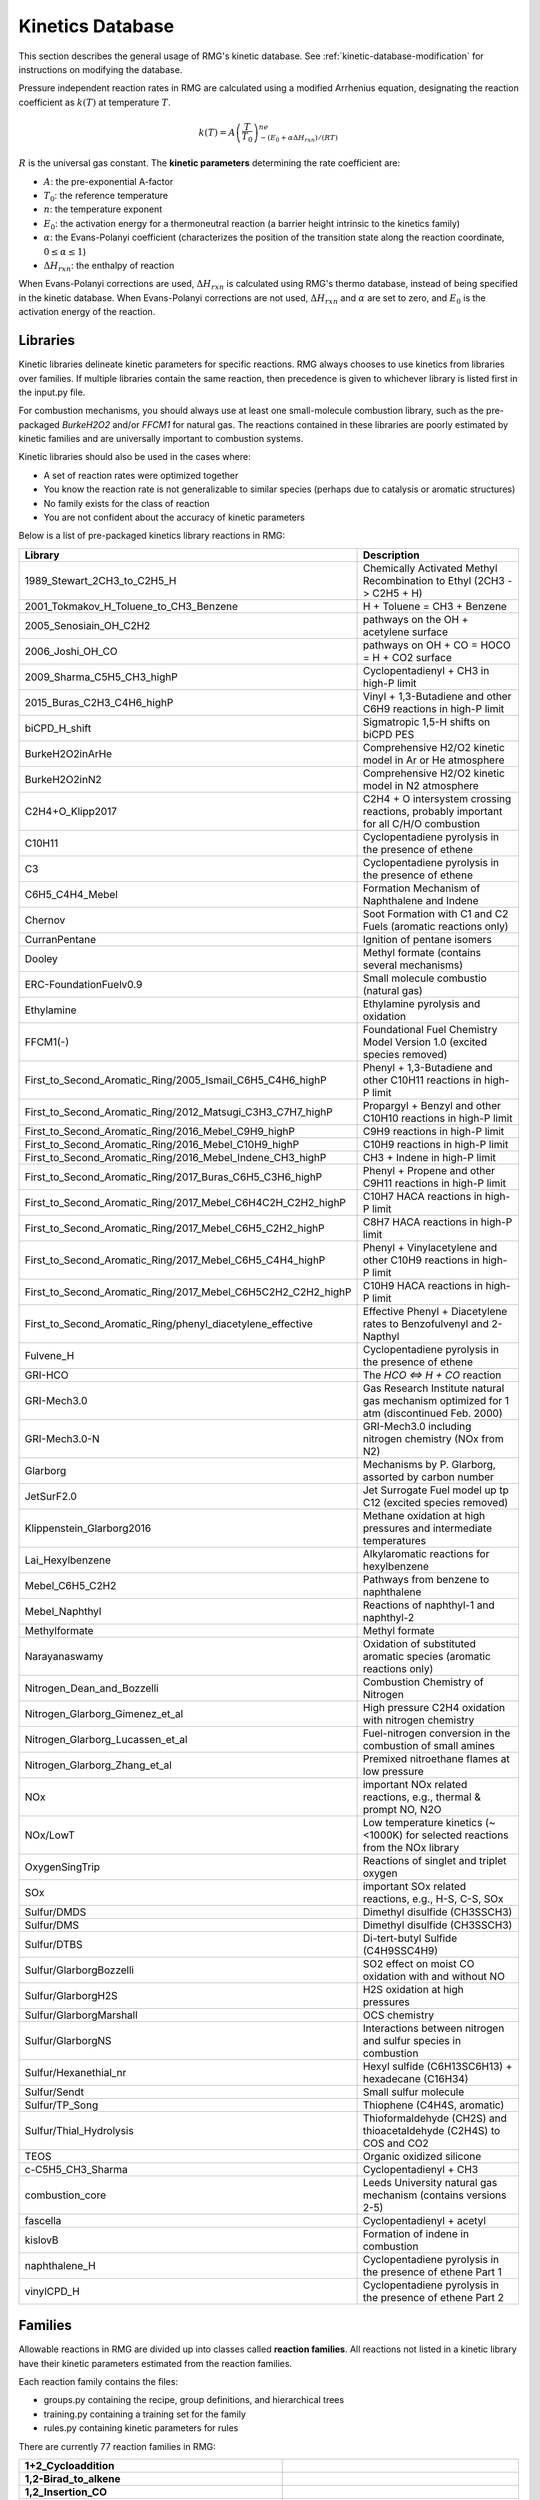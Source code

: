 .. _kineticsDatabase:

*****************
Kinetics Database
*****************
This section describes the general usage of RMG's kinetic database. See :ref:`kinetic-database-modification` for 
instructions on modifying the database.

Pressure independent reaction rates in RMG are calculated using a modified 
Arrhenius equation, designating the reaction coefficient as :math:`k(T)` at 
temperature :math:`T`.

.. math:: k(T) = A\left(\frac{T}{T_0}\right)^ne^{-(E_0 + \alpha \Delta H_{rxn})/(RT)}

:math:`R` is the universal gas constant. The **kinetic parameters** determining 
the rate coefficient are:

* :math:`A`:	the pre-exponential A-factor 

* :math:`T_0`:	the reference temperature

* :math:`n`:	the temperature exponent

* :math:`E_0`:	the activation energy for a thermoneutral reaction (a barrier height intrinsic to the kinetics family)

* :math:`\alpha`:	the Evans-Polanyi coefficient (characterizes the position of the transition state along the reaction coordinate, :math:`0 \le \alpha \le 1`)

* :math:`\Delta H_{rxn}`: the enthalpy of reaction

When Evans-Polanyi corrections are used, :math:`\Delta H_{rxn}` is calculated
using RMG's thermo database, instead of being specified in the kinetic database.
When Evans-Polanyi corrections are not used, :math:`\Delta H_{rxn}` and :math:`\alpha`
are set to zero, and :math:`E_0` is the activation energy of the reaction.

Libraries
=========
Kinetic libraries delineate kinetic parameters for specific reactions. 
RMG always chooses to use kinetics from libraries over families. If multiple libraries
contain the same reaction, then precedence is given to whichever library is
listed first in the input.py file.

For combustion mechanisms, you should always use at least one small-molecule 
combustion library, such as the pre-packaged *BurkeH2O2* and/or *FFCM1*
for natural gas.
The reactions contained in these libraries are poorly estimated by kinetic 
families and are universally important to combustion systems.

Kinetic libraries should also be used in the cases where:

* A set of reaction rates were optimized together
* You know the reaction rate is not generalizable to similar species (perhaps due to catalysis or aromatic structures)
* No family exists for the class of reaction
* You are not confident about the accuracy of kinetic parameters

Below is a list of pre-packaged kinetics library reactions in RMG:


+-------------------------------------------------------------+------------------------------------------------------------------------------------------+
|Library                                                      |Description                                                                               |
+=============================================================+==========================================================================================+
|1989_Stewart_2CH3_to_C2H5_H                                  |Chemically Activated Methyl Recombination to Ethyl (2CH3 -> C2H5 + H)                     |
+-------------------------------------------------------------+------------------------------------------------------------------------------------------+
|2001_Tokmakov_H_Toluene_to_CH3_Benzene                       |H + Toluene = CH3 + Benzene                                                               |
+-------------------------------------------------------------+------------------------------------------------------------------------------------------+
|2005_Senosiain_OH_C2H2                                       |pathways on the OH + acetylene surface                                                    |
+-------------------------------------------------------------+------------------------------------------------------------------------------------------+
|2006_Joshi_OH_CO                                             |pathways on OH + CO = HOCO = H + CO2 surface                                              |
+-------------------------------------------------------------+------------------------------------------------------------------------------------------+
|2009_Sharma_C5H5_CH3_highP                                   |Cyclopentadienyl + CH3 in high-P limit                                                    |
+-------------------------------------------------------------+------------------------------------------------------------------------------------------+
|2015_Buras_C2H3_C4H6_highP                                   |Vinyl + 1,3-Butadiene and other C6H9 reactions in high-P limit                            |
+-------------------------------------------------------------+------------------------------------------------------------------------------------------+
|biCPD_H_shift                                                |Sigmatropic 1,5-H shifts on biCPD PES                                                     |
+-------------------------------------------------------------+------------------------------------------------------------------------------------------+
|BurkeH2O2inArHe                                              |Comprehensive H2/O2 kinetic model in Ar or He atmosphere                                  |
+-------------------------------------------------------------+------------------------------------------------------------------------------------------+
|BurkeH2O2inN2                                                |Comprehensive H2/O2 kinetic model in N2 atmosphere                                        |
+-------------------------------------------------------------+------------------------------------------------------------------------------------------+
|C2H4+O_Klipp2017                                             |C2H4 + O intersystem crossing reactions, probably important for all C/H/O combustion      |
+-------------------------------------------------------------+------------------------------------------------------------------------------------------+
|C10H11                                                       |Cyclopentadiene pyrolysis in the presence of ethene                                       |
+-------------------------------------------------------------+------------------------------------------------------------------------------------------+
|C3                                                           |Cyclopentadiene pyrolysis in the presence of ethene                                       |
+-------------------------------------------------------------+------------------------------------------------------------------------------------------+
|C6H5_C4H4_Mebel                                              |Formation Mechanism of Naphthalene and Indene                                             |
+-------------------------------------------------------------+------------------------------------------------------------------------------------------+
|Chernov                                                      |Soot Formation with C1 and C2 Fuels (aromatic reactions only)                             |
+-------------------------------------------------------------+------------------------------------------------------------------------------------------+
|CurranPentane                                                |Ignition of pentane isomers                                                               |
+-------------------------------------------------------------+------------------------------------------------------------------------------------------+
|Dooley                                                       |Methyl formate (contains several mechanisms)                                              |
+-------------------------------------------------------------+------------------------------------------------------------------------------------------+
|ERC-FoundationFuelv0.9                                       |Small molecule combustio (natural gas)                                                    |
+-------------------------------------------------------------+------------------------------------------------------------------------------------------+
|Ethylamine                                                   |Ethylamine pyrolysis and oxidation                                                        |
+-------------------------------------------------------------+------------------------------------------------------------------------------------------+
|FFCM1(-)                                                     |Foundational Fuel Chemistry Model Version 1.0 (excited species removed)                   |
+-------------------------------------------------------------+------------------------------------------------------------------------------------------+
|First_to_Second_Aromatic_Ring/2005_Ismail_C6H5_C4H6_highP    |Phenyl + 1,3-Butadiene and other C10H11 reactions in high-P limit                         |
+-------------------------------------------------------------+------------------------------------------------------------------------------------------+
|First_to_Second_Aromatic_Ring/2012_Matsugi_C3H3_C7H7_highP   |Propargyl + Benzyl and other C10H10 reactions in high-P limit                             |
+-------------------------------------------------------------+------------------------------------------------------------------------------------------+
|First_to_Second_Aromatic_Ring/2016_Mebel_C9H9_highP          |C9H9 reactions in high-P limit                                                            |
+-------------------------------------------------------------+------------------------------------------------------------------------------------------+
|First_to_Second_Aromatic_Ring/2016_Mebel_C10H9_highP         |C10H9 reactions in high-P limit                                                           |
+-------------------------------------------------------------+------------------------------------------------------------------------------------------+
|First_to_Second_Aromatic_Ring/2016_Mebel_Indene_CH3_highP    |CH3 + Indene in high-P limit                                                              |
+-------------------------------------------------------------+------------------------------------------------------------------------------------------+
|First_to_Second_Aromatic_Ring/2017_Buras_C6H5_C3H6_highP     |Phenyl + Propene and other C9H11 reactions in high-P limit                                |
+-------------------------------------------------------------+------------------------------------------------------------------------------------------+
|First_to_Second_Aromatic_Ring/2017_Mebel_C6H4C2H_C2H2_highP  |C10H7 HACA reactions in high-P limit                                                      |
+-------------------------------------------------------------+------------------------------------------------------------------------------------------+
|First_to_Second_Aromatic_Ring/2017_Mebel_C6H5_C2H2_highP     |C8H7 HACA reactions in high-P limit                                                       |
+-------------------------------------------------------------+------------------------------------------------------------------------------------------+
|First_to_Second_Aromatic_Ring/2017_Mebel_C6H5_C4H4_highP     |Phenyl + Vinylacetylene and other C10H9  reactions in high-P limit                        |
+-------------------------------------------------------------+------------------------------------------------------------------------------------------+
|First_to_Second_Aromatic_Ring/2017_Mebel_C6H5C2H2_C2H2_highP |C10H9 HACA reactions in high-P limit                                                      |
+-------------------------------------------------------------+------------------------------------------------------------------------------------------+
|First_to_Second_Aromatic_Ring/phenyl_diacetylene_effective   |Effective Phenyl + Diacetylene rates to Benzofulvenyl and 2-Napthyl                       |
+-------------------------------------------------------------+------------------------------------------------------------------------------------------+
|Fulvene_H                                                    |Cyclopentadiene pyrolysis in the presence of ethene                                       |
+-------------------------------------------------------------+------------------------------------------------------------------------------------------+
|GRI-HCO                                                      |The `HCO <=> H + CO` reaction                                                             |
+-------------------------------------------------------------+------------------------------------------------------------------------------------------+
|GRI-Mech3.0                                                  |Gas Research Institute natural gas mechanism optimized for 1 atm (discontinued Feb. 2000) |
+-------------------------------------------------------------+------------------------------------------------------------------------------------------+
|GRI-Mech3.0-N                                                |GRI-Mech3.0 including nitrogen chemistry (NOx from N2)                                    |
+-------------------------------------------------------------+------------------------------------------------------------------------------------------+
|Glarborg                                                     |Mechanisms by P. Glarborg, assorted by carbon number                                      |
+-------------------------------------------------------------+------------------------------------------------------------------------------------------+
|JetSurF2.0                                                   |Jet Surrogate Fuel model up tp C12 (excited species removed)                              |
+-------------------------------------------------------------+------------------------------------------------------------------------------------------+
|Klippenstein_Glarborg2016                                    |Methane oxidation at high pressures and intermediate temperatures                         |
+-------------------------------------------------------------+------------------------------------------------------------------------------------------+
|Lai_Hexylbenzene                                             |Alkylaromatic reactions for hexylbenzene                                                  |
+-------------------------------------------------------------+------------------------------------------------------------------------------------------+
|Mebel_C6H5_C2H2                                              |Pathways from benzene to naphthalene                                                      |
+-------------------------------------------------------------+------------------------------------------------------------------------------------------+
|Mebel_Naphthyl                                               |Reactions of naphthyl-1 and naphthyl-2                                                    |
+-------------------------------------------------------------+------------------------------------------------------------------------------------------+
|Methylformate                                                |Methyl formate                                                                            |
+-------------------------------------------------------------+------------------------------------------------------------------------------------------+
|Narayanaswamy                                                |Oxidation of substituted aromatic species (aromatic reactions only)                       |
+-------------------------------------------------------------+------------------------------------------------------------------------------------------+
|Nitrogen_Dean_and_Bozzelli                                   |Combustion Chemistry of Nitrogen                                                          |
+-------------------------------------------------------------+------------------------------------------------------------------------------------------+
|Nitrogen_Glarborg_Gimenez_et_al                              |High pressure C2H4 oxidation with nitrogen chemistry                                      |
+-------------------------------------------------------------+------------------------------------------------------------------------------------------+
|Nitrogen_Glarborg_Lucassen_et_al                             |Fuel-nitrogen conversion in the combustion of small amines                                |
+-------------------------------------------------------------+------------------------------------------------------------------------------------------+
|Nitrogen_Glarborg_Zhang_et_al                                |Premixed nitroethane flames at low pressure                                               |
+-------------------------------------------------------------+------------------------------------------------------------------------------------------+
|NOx                                                          |important NOx related reactions, e.g., thermal & prompt NO, N2O                           |
+-------------------------------------------------------------+------------------------------------------------------------------------------------------+
|NOx/LowT                                                     |Low temperature kinetics (~<1000K) for selected reactions from the NOx library            |
+-------------------------------------------------------------+------------------------------------------------------------------------------------------+
|OxygenSingTrip                                               |Reactions of singlet and triplet oxygen                                                   |
+-------------------------------------------------------------+------------------------------------------------------------------------------------------+
|SOx                                                          |important SOx related reactions, e.g., H-S, C-S, SOx                                      |
+-------------------------------------------------------------+------------------------------------------------------------------------------------------+
|Sulfur/DMDS                                                  |Dimethyl disulfide (CH3SSCH3)                                                             |
+-------------------------------------------------------------+------------------------------------------------------------------------------------------+
|Sulfur/DMS                                                   |Dimethyl disulfide (CH3SSCH3)                                                             |
+-------------------------------------------------------------+------------------------------------------------------------------------------------------+
|Sulfur/DTBS                                                  |Di-tert-butyl Sulfide (C4H9SSC4H9)                                                        |
+-------------------------------------------------------------+------------------------------------------------------------------------------------------+
|Sulfur/GlarborgBozzelli                                      |SO2 effect on moist CO oxidation with and without NO                                      |
+-------------------------------------------------------------+------------------------------------------------------------------------------------------+
|Sulfur/GlarborgH2S                                           |H2S oxidation at high pressures                                                           |
+-------------------------------------------------------------+------------------------------------------------------------------------------------------+
|Sulfur/GlarborgMarshall                                      |OCS chemistry                                                                             |
+-------------------------------------------------------------+------------------------------------------------------------------------------------------+
|Sulfur/GlarborgNS                                            |Interactions between nitrogen and sulfur species in combustion                            |
+-------------------------------------------------------------+------------------------------------------------------------------------------------------+
|Sulfur/Hexanethial_nr                                        |Hexyl sulfide (C6H13SC6H13) + hexadecane (C16H34)                                         |
+-------------------------------------------------------------+------------------------------------------------------------------------------------------+
|Sulfur/Sendt                                                 |Small sulfur molecule                                                                     |
+-------------------------------------------------------------+------------------------------------------------------------------------------------------+
|Sulfur/TP_Song                                               |Thiophene (C4H4S, aromatic)                                                               |
+-------------------------------------------------------------+------------------------------------------------------------------------------------------+
|Sulfur/Thial_Hydrolysis                                      |Thioformaldehyde (CH2S) and thioacetaldehyde (C2H4S) to COS and CO2                       |
+-------------------------------------------------------------+------------------------------------------------------------------------------------------+
|TEOS                                                         |Organic oxidized silicone                                                                 |
+-------------------------------------------------------------+------------------------------------------------------------------------------------------+
|c-C5H5_CH3_Sharma                                            |Cyclopentadienyl + CH3                                                                    |
+-------------------------------------------------------------+------------------------------------------------------------------------------------------+
|combustion_core                                              |Leeds University natural gas mechanism (contains versions 2-5)                            |
+-------------------------------------------------------------+------------------------------------------------------------------------------------------+
|fascella                                                     |Cyclopentadienyl + acetyl                                                                 |
+-------------------------------------------------------------+------------------------------------------------------------------------------------------+
|kislovB                                                      |Formation of indene in combustion                                                         |
+-------------------------------------------------------------+------------------------------------------------------------------------------------------+
|naphthalene_H                                                |Cyclopentadiene pyrolysis in the presence of ethene Part 1                                |
+-------------------------------------------------------------+------------------------------------------------------------------------------------------+
|vinylCPD_H                                                   |Cyclopentadiene pyrolysis in the presence of ethene Part 2                                |
+-------------------------------------------------------------+------------------------------------------------------------------------------------------+



.. _kinetics_families_db:

Families
========
Allowable reactions in RMG are divided up into classes called **reaction families**.
All reactions not listed in a kinetic library have their kinetic parameters 
estimated from the reaction families. 

Each reaction family contains the files:

* groups.py containing the recipe, group definitions, and hierarchical trees
* training.py containing a training set for the family
* rules.py containing kinetic parameters for rules

There are currently 77 reaction families in RMG:

.. |f00| image:: images/kinetics_families/1+2_Cycloaddition.png
    :scale: 40%
.. |f01| image:: images/kinetics_families/1,2-Birad_to_alkene.png
    :scale: 40%
.. |f02| image:: images/kinetics_families/1,2_Insertion_CO.png
    :scale: 40%
.. |f03| image:: images/kinetics_families/1,2_Insertion_carbene.png
    :scale: 40%
.. |f04| image:: images/kinetics_families/1,2_NH3_elimination.png
    :scale: 40%
.. |f05| image:: images/kinetics_families/1,2_shiftC.png
    :scale: 40%
.. |f06| image:: images/kinetics_families/1,2_shiftS.png
    :scale: 40%
.. |f07| image:: images/kinetics_families/1,3_Insertion_CO2.png
    :scale: 40%
.. |f08| image:: images/kinetics_families/1,3_Insertion_ROR.png
    :scale: 40%
.. |f09| image:: images/kinetics_families/1,3_Insertion_RSR.png
    :scale: 40%
.. |f10| image:: images/kinetics_families/1,3_NH3_elimination.png
    :scale: 40%
.. |f11| image:: images/kinetics_families/1,4_Cyclic_birad_scission.png
    :scale: 40%
.. |f12| image:: images/kinetics_families/1,4_Linear_birad_scission.png
    :scale: 40%
.. |f13| image:: images/kinetics_families/2+2_cycloaddition_CCO.png
    :scale: 40%
.. |f14| image:: images/kinetics_families/2+2_cycloaddition_CO.png
    :scale: 40%
.. |f15| image:: images/kinetics_families/2+2_cycloaddition_CS.png
    :scale: 40%
.. |f16| image:: images/kinetics_families/2+2_cycloaddition_Cd.png
    :scale: 40%
.. |f17| image:: images/kinetics_families/6_membered_central_C-C_shift.png
    :scale: 40%
.. |f18| image:: images/kinetics_families/Baeyer-Villiger_step1_cat.png
    :scale: 40%
.. |f19| image:: images/kinetics_families/Baeyer-Villiger_step2.png
    :scale: 40%
.. |f20| image:: images/kinetics_families/Baeyer-Villiger_step2_cat.png
    :scale: 40%
.. |f21| image:: images/kinetics_families/Bimolec_Hydroperoxide_Decomposition.png
    :scale: 40%
.. |f22| image:: images/kinetics_families/Birad_R_Recombination.png
    :scale: 40%
.. |f23| image:: images/kinetics_families/Birad_recombination.png
    :scale: 40%
.. |f24| image:: images/kinetics_families/CO_Disproportionation.png
    :scale: 40%
.. |f25| image:: images/kinetics_families/Concerted_Intra_Diels_alder_monocyclic_1,2_shiftH.png
    :scale: 40%
.. |f26| image:: images/kinetics_families/Cyclic_Ether_Formation.png
    :scale: 40%
.. |f27| image:: images/kinetics_families/Cyclic_Thioether_Formation.png
    :scale: 40%
.. |f28| image:: images/kinetics_families/Cyclopentadiene_scission.png
    :scale: 40%
.. |f29| image:: images/kinetics_families/Diels_alder_addition.png
    :scale: 40%
.. |f30| image:: images/kinetics_families/Disproportionation.png
    :scale: 40%
.. |f31| image:: images/kinetics_families/HO2_Elimination_from_PeroxyRadical.png
    :scale: 40%
.. |f32| image:: images/kinetics_families/H_Abstraction.png
    :scale: 40%
.. |f33| image:: images/kinetics_families/Intra_2+2_cycloaddition_Cd.png
    :scale: 40%
.. |f34| image:: images/kinetics_families/Intra_5_membered_conjugated_C=C_C=C_addition.png
    :scale: 40%
.. |f35| image:: images/kinetics_families/Intra_Diels_alder_monocyclic.png
    :scale: 40%
.. |f36| image:: images/kinetics_families/Intra_Disproportionation.png
    :scale: 40%
.. |f37| image:: images/kinetics_families/Intra_RH_Add_Endocyclic.png
    :scale: 40%
.. |f38| image:: images/kinetics_families/Intra_RH_Add_Exocyclic.png
    :scale: 40%
.. |f39| image:: images/kinetics_families/Intra_R_Add_Endocyclic.png
    :scale: 40%
.. |f40| image:: images/kinetics_families/Intra_R_Add_ExoTetCyclic.png
    :scale: 40%
.. |f41| image:: images/kinetics_families/Intra_R_Add_Exo_scission.png
    :scale: 40%
.. |f42| image:: images/kinetics_families/Intra_R_Add_Exocyclic.png
    :scale: 40%
.. |f43| image:: images/kinetics_families/Intra_Retro_Diels_alder_bicyclic.png
    :scale: 40%
.. |f44| image:: images/kinetics_families/Intra_ene_reaction.png
    :scale: 40%
.. |f45| image:: images/kinetics_families/Korcek_step1.png
    :scale: 40%
.. |f46| image:: images/kinetics_families/Korcek_step1_cat.png
    :scale: 40%
.. |f47| image:: images/kinetics_families/Korcek_step2.png
    :scale: 40%
.. |f48| image:: images/kinetics_families/Peroxyl_Disproportionation.png
    :scale: 40%
.. |f49| image:: images/kinetics_families/Peroxyl_Termination.png
    :scale: 40%
.. |f50| image:: images/kinetics_families/R_Addition_COm.png
    :scale: 40%
.. |f51| image:: images/kinetics_families/R_Addition_CSm.png
    :scale: 40%
.. |f52| image:: images/kinetics_families/R_Addition_MultipleBond.png
    :scale: 40%
.. |f53| image:: images/kinetics_families/R_Recombination.png
    :scale: 40%
.. |f54| image:: images/kinetics_families/Singlet_Carbene_Intra_Disproportionation.png
    :scale: 40%
.. |f55| image:: images/kinetics_families/Singlet_Val6_to_triplet.png
    :scale: 40%
.. |f56| image:: images/kinetics_families/SubstitutionS.png
    :scale: 40%
.. |f57| image:: images/kinetics_families/Substitution_O.png
    :scale: 40%
.. |f58| image:: images/kinetics_families/Surface_Abstraction.png
    :scale: 40%
.. |f59| image:: images/kinetics_families/Surface_Adsorption_Bidentate.png
    :scale: 40%
.. |f60| image:: images/kinetics_families/Surface_Adsorption_Dissociative.png
    :scale: 40%
.. |f61| image:: images/kinetics_families/Surface_Adsorption_Double.png
    :scale: 40%
.. |f62| image:: images/kinetics_families/Surface_Adsorption_Single.png
    :scale: 40%
.. |f63| image:: images/kinetics_families/Surface_Adsorption_vdW.png
    :scale: 40%
.. |f64| image:: images/kinetics_families/Surface_Bidentate_Dissociation.png
    :scale: 40%
.. |f65| image:: images/kinetics_families/Surface_Dissociation.png
    :scale: 40%
.. |f66| image:: images/kinetics_families/Surface_Dissociation_vdW.png
    :scale: 40%
.. |f67| image:: images/kinetics_families/Surface_Recombination.png
    :scale: 40%
.. |f68| image:: images/kinetics_families/intra_H_migration.png
    :scale: 40%
.. |f69| image:: images/kinetics_families/intra_NO2_ONO_conversion.png
    :scale: 40%
.. |f70| image:: images/kinetics_families/intra_OH_migration.png
    :scale: 40%
.. |f71| image:: images/kinetics_families/intra_substitutionCS_cyclization.png
    :scale: 40%
.. |f72| image:: images/kinetics_families/intra_substitutionCS_isomerization.png
    :scale: 40%
.. |f73| image:: images/kinetics_families/intra_substitutionS_cyclization.png
    :scale: 40%
.. |f74| image:: images/kinetics_families/intra_substitutionS_isomerization.png
    :scale: 40%
.. |f75| image:: images/kinetics_families/ketoenol.png
    :scale: 40%
.. |f76| image:: images/kinetics_families/lone_electron_pair_bond.png
    :scale: 40%

.. table::
    :widths: 40 60

    ===================================================== =====
    **1+2_Cycloaddition**                                 |f00|
    **1,2-Birad_to_alkene**                               |f01|
    **1,2_Insertion_CO**                                  |f02|
    **1,2_Insertion_carbene**                             |f03|
    **1,2_NH3_elimination**                               |f04|
    **1,2_shiftC**                                        |f05|
    **1,2_shiftS**                                        |f06|
    **1,3_Insertion_CO2**                                 |f07|
    **1,3_Insertion_ROR**                                 |f08|
    **1,3_Insertion_RSR**                                 |f09|
    **1,3_NH3_elimination**                               |f10|
    **1,4_Cyclic_birad_scission**                         |f11|
    **1,4_Linear_birad_scission**                         |f12|
    **2+2_cycloaddition_CCO**                             |f13|
    **2+2_cycloaddition_CO**                              |f14|
    **2+2_cycloaddition_CS**                              |f15|
    **2+2_cycloaddition_Cd**                              |f16|
    **6_membered_central_C-C_shift**                      |f17|
    **Baeyer-Villiger_step1_cat**                         |f18|
    **Baeyer-Villiger_step2**                             |f19|
    **Baeyer-Villiger_step2_cat**                         |f20|
    **Bimolec_Hydroperoxide_Decomposition**               |f21|
    **Birad_R_Recombination**                             |f22|
    **Birad_recombination**                               |f23|
    **CO_Disproportionation**                             |f24|
    **Concerted_Intra_Diels_alder_monocyclic_1,2_shiftH** |f25|
    **Cyclic_Ether_Formation**                            |f26|
    **Cyclic_Thioether_Formation**                        |f27|
    **Cyclopentadiene_scission**                          |f28|
    **Diels_alder_addition**                              |f29|
    **Disproportionation**                                |f30|
    **HO2_Elimination_from_PeroxyRadical**                |f31|
    **H_Abstraction**                                     |f32|
    **Intra_2+2_cycloaddition_Cd**                        |f33|
    **Intra_5_membered_conjugated_C=C_C=C_addition**      |f34|
    **Intra_Diels_alder_monocyclic**                      |f35|
    **Intra_Disproportionation**                          |f36|
    **Intra_RH_Add_Endocyclic**                           |f37|
    **Intra_RH_Add_Exocyclic**                            |f38|
    **Intra_R_Add_Endocyclic**                            |f39|
    **Intra_R_Add_ExoTetCyclic**                          |f40|
    **Intra_R_Add_Exo_scission**                          |f41|
    **Intra_R_Add_Exocyclic**                             |f42|
    **Intra_Retro_Diels_alder_bicyclic**                  |f43|
    **Intra_ene_reaction**                                |f44|
    **Korcek_step1**                                      |f45|
    **Korcek_step1_cat**                                  |f46|
    **Korcek_step2**                                      |f47|
    **Peroxyl_Disproportionation**                        |f48|
    **Peroxyl_Termination**                               |f49|
    **R_Addition_COm**                                    |f50|
    **R_Addition_CSm**                                    |f51|
    **R_Addition_MultipleBond**                           |f52|
    **R_Recombination**                                   |f53|
    **Singlet_Carbene_Intra_Disproportionation**          |f54|
    **Singlet_Val6_to_triplet**                           |f55|
    **SubstitutionS**                                     |f56|
    **Substitution_O**                                    |f57|
    **Surface_Abstraction**                               |f58|
    **Surface_Adsorption_Bidentate**                      |f59|
    **Surface_Adsorption_Dissociative**                   |f60|
    **Surface_Adsorption_Double**                         |f61|
    **Surface_Adsorption_Single**                         |f62|
    **Surface_Adsorption_vdW**                            |f63|
    **Surface_Bidentate_Dissociation**                    |f64|
    **Surface_Dissociation**                              |f65|
    **Surface_Dissociation_vdW**                          |f66|
    **Surface_Recombination**                             |f67|
    **intra_H_migration**                                 |f68|
    **intra_NO2_ONO_conversion**                          |f69|
    **intra_OH_migration**                                |f70|
    **intra_substitutionCS_cyclization**                  |f71|
    **intra_substitutionCS_isomerization**                |f72|
    **intra_substitutionS_cyclization**                   |f73|
    **intra_substitutionS_isomerization**                 |f74|
    **ketoenol**                                          |f75|
    **lone_electron_pair_bond**                           |f76|
    ===================================================== =====


Recipe
------
The recipe can be found near the top of groups.py and describes the changes in
bond order and radicals that occur during the reaction. Reacting atoms are
labelled with a starred number. Shown below is the recipe for the H-abstraction 
family.

.. image:: images/Recipe.png
	:scale: 65%
	:align: center

The table below shows the possible actions for recipes. The arguments are given 
in the curly braces as shown above. For the order of bond change in the 
Change_Bond action, a -1 could represent a triple bond changing to a double 
bond while a +1 could represent a single bond changing to a double bond. 

+------------+-----------------+---------------------+------------------+
|Action      |Argument1        |Argument2            |Argument3         |
+============+=================+=====================+==================+
|Break_Bond  |First bonded atom|Type of bond         |Second bonded atom|
+------------+-----------------+---------------------+------------------+
|Form_Bond   |First bonded atom|Type of bond         |Second bonded atom|
+------------+-----------------+---------------------+------------------+
|Change_Bond |First bonded atom|Order of bond change |Second bonded atom|
+------------+-----------------+---------------------+------------------+
|Gain_Radical|Specified atom   |Number of radicals   |                  |
+------------+-----------------+---------------------+------------------+
|Lose_Radical|Specified atom   |Number of radicals   |                  |
+------------+-----------------+---------------------+------------------+

Change_Bond order cannot be directly used on benzene bonds. During generation,
aromatic species are kekulized to alternating double and single bonds such that
reaction families can be applied. However, RMG cannot properly handle benzene bonds 
written in the kinetic group definitions.

Training Set vs Rules
---------------------
The training set and rules both contain trusted kinetics that are used to fill in
templates in a family. The **training set** contains kinetics for specific reactions,
which are then matched to a template. The kinetic **rules** contain kinetic 
parameters that do not necessarily correspond to a specific reaction, but have 
been generalized for a template.

When determining the kinetics for a reaction, a match for the template
is searched for in the kinetic database. The three cases in order
of decreasing reliability are:

#. Reaction match from training set
#. Node template exact match using either training set or rules
#. Node template estimate averaged from children nodes

Both training sets and reaction libraries use the observed rate, but rules must
first be divided by the degeneracy of the reaction. For example, the reaction
CH4 + OH --> H2O + CH3 has a reaction degeneracy of 4. If one performed an
experiment or obtained this reaction rate using Arkane (applying the correct
symmetry), the resultant rate parameters would be entered into libraries and
training sets unmodified. However a kinetic rule created for this reaction must
have its A-factor divided by 4 before being entered into the database. 

The reaction match from training set is accurate within the documented uncertainty for that
reaction. A template exact match is usually accurate within about one order
of magnitude. When there is no kinetics available for for the template in
either the training set or rules, the kinetics are averaged from the children
nodes as an estimate. In these cases, the kinetic parameters are much less reliable.
For more information on the estimation algorithm see :ref:`kinetics`. 

The training set can be modified in training.py and the rules can be modified in
rules.py. For more information on modification see :ref:`kinetic-training-set` and :ref:`kinetic-rules`.
